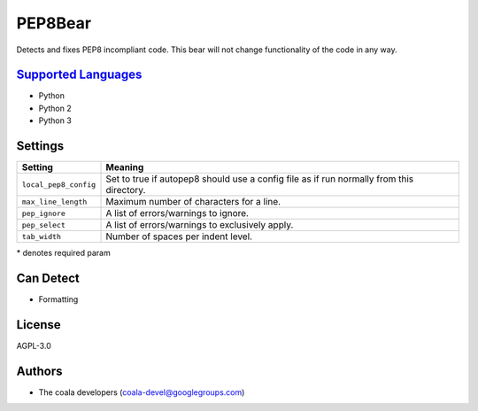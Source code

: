 **PEP8Bear**
============

Detects and fixes PEP8 incompliant code. This bear will not change functionality of the code in any way.

`Supported Languages <../README.rst>`_
-----

* Python
* Python 2
* Python 3

Settings
--------

+------------------------+----------------------------------------------+
| Setting                |  Meaning                                     |
+========================+==============================================+
|                        |                                              |
| ``local_pep8_config``  | Set to true if autopep8 should use a config  |
|                        | file as if run normally from this directory. |
|                        |                                              |
+------------------------+----------------------------------------------+
|                        |                                              |
| ``max_line_length``    | Maximum number of characters for a line.     +
|                        |                                              |
+------------------------+----------------------------------------------+
|                        |                                              |
| ``pep_ignore``         | A list of errors/warnings to ignore.         +
|                        |                                              |
+------------------------+----------------------------------------------+
|                        |                                              |
| ``pep_select``         | A list of errors/warnings to exclusively     |
|                        | apply.                                       |
|                        |                                              |
+------------------------+----------------------------------------------+
|                        |                                              |
| ``tab_width``          | Number of spaces per indent level.           +
|                        |                                              |
+------------------------+----------------------------------------------+

\* denotes required param

Can Detect
----------

* Formatting

License
-------

AGPL-3.0

Authors
-------

* The coala developers (coala-devel@googlegroups.com)
